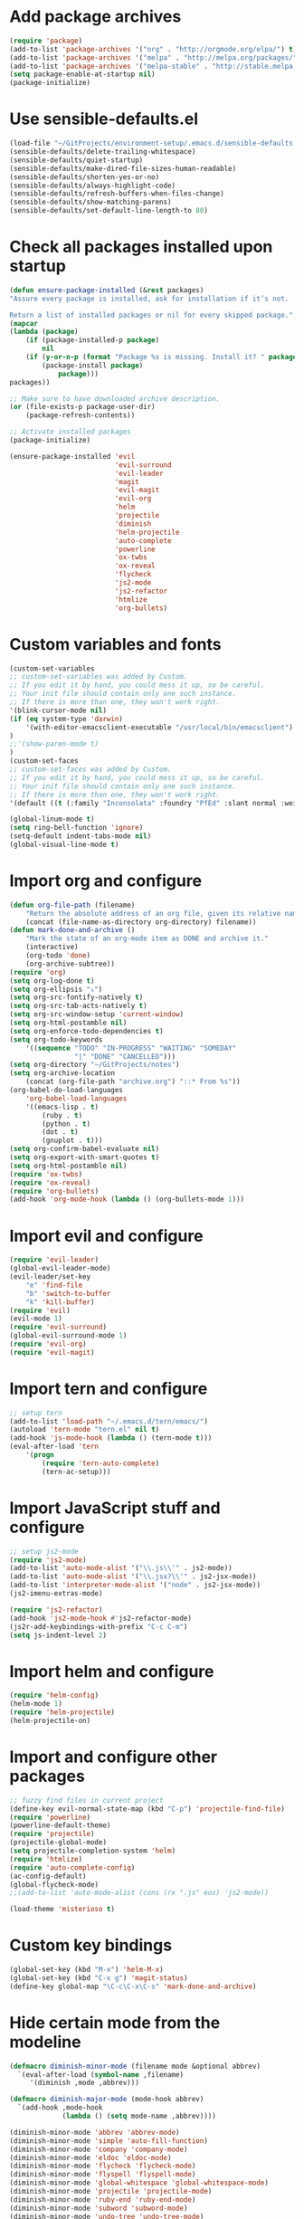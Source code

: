 * Add package archives
#+BEGIN_SRC emacs-lisp
  (require 'package)
  (add-to-list 'package-archives '("org" . "http://orgmode.org/elpa/") t)
  (add-to-list 'package-archives '("melpa" . "http://melpa.org/packages/") t)
  (add-to-list 'package-archives '("melpa-stable" . "http://stable.melpa.org/packages/") t)
  (setq package-enable-at-startup nil)
  (package-initialize)
#+END_SRC
* Use sensible-defaults.el
#+BEGIN_SRC emacs-lisp
  (load-file "~/GitProjects/environment-setup/.emacs.d/sensible-defaults.el")
  (sensible-defaults/delete-trailing-whitespace)
  (sensible-defaults/quiet-startup)
  (sensible-defaults/make-dired-file-sizes-human-readable)
  (sensible-defaults/shorten-yes-or-no)
  (sensible-defaults/always-highlight-code)
  (sensible-defaults/refresh-buffers-when-files-change)
  (sensible-defaults/show-matching-parens)
  (sensible-defaults/set-default-line-length-to 80)
#+END_SRC
* Check all packages installed upon startup
#+BEGIN_SRC emacs-lisp
  (defun ensure-package-installed (&rest packages)
  "Assure every package is installed, ask for installation if it’s not.

  Return a list of installed packages or nil for every skipped package."
  (mapcar
  (lambda (package)
      (if (package-installed-p package)
          nil
      (if (y-or-n-p (format "Package %s is missing. Install it? " package))
          (package-install package)
              package)))
  packages))

  ;; Make sure to have downloaded archive description.
  (or (file-exists-p package-user-dir)
      (package-refresh-contents))

  ;; Activate installed packages
  (package-initialize)

  (ensure-package-installed 'evil
                            'evil-surround
                            'evil-leader
                            'magit
                            'evil-magit
                            'evil-org
                            'helm
                            'projectile
                            'diminish
                            'helm-projectile
                            'auto-complete
                            'powerline
                            'ox-twbs
                            'ox-reveal
                            'flycheck
                            'js2-mode
                            'js2-refactor
                            'htmlize
                            'org-bullets)
#+END_SRC
* Custom variables and fonts
#+BEGIN_SRC emacs-lisp
  (custom-set-variables
  ;; custom-set-variables was added by Custom.
  ;; If you edit it by hand, you could mess it up, so be careful.
  ;; Your init file should contain only one such instance.
  ;; If there is more than one, they won't work right.
  '(blink-cursor-mode nil)
  (if (eq system-type 'darwin)
      '(with-editor-emacsclient-executable "/usr/local/bin/emacsclient")
  )
  ;;'(show-paren-mode t)
  )
  (custom-set-faces
  ;; custom-set-faces was added by Custom.
  ;; If you edit it by hand, you could mess it up, so be careful.
  ;; Your init file should contain only one such instance.
  ;; If there is more than one, they won't work right.
  '(default ((t (:family "Inconsolata" :foundry "PfEd" :slant normal :weight normal :height 170 :width normal)))))

  (global-linum-mode t)
  (setq ring-bell-function 'ignore)
  (setq-default indent-tabs-mode nil)
  (global-visual-line-mode t)
#+END_SRC
* Import org and configure
#+BEGIN_SRC emacs-lisp
  (defun org-file-path (filename)
      "Return the absolute address of an org file, given its relative name."
      (concat (file-name-as-directory org-directory) filename))
  (defun mark-done-and-archive ()
      "Mark the state of an org-mode item as DONE and archive it."
      (interactive)
      (org-todo 'done)
      (org-archive-subtree))
  (require 'org)
  (setq org-log-done t)
  (setq org-ellipsis "⤵")
  (setq org-src-fontify-natively t)
  (setq org-src-tab-acts-natively t)
  (setq org-src-window-setup 'current-window)
  (setq org-html-postamble nil)
  (setq org-enforce-todo-dependencies t)
  (setq org-todo-keywords
      '((sequence "TODO" "IN-PROGRESS" "WAITING" "SOMEDAY"
                  "|" "DONE" "CANCELLED")))
  (setq org-directory "~/GitProjects/notes")
  (setq org-archive-location
      (concat (org-file-path "archive.org") "::* From %s"))
  (org-babel-do-load-languages
      'org-babel-load-languages
      '((emacs-lisp . t)
          (ruby . t)
          (python . t)
          (dot . t)
          (gnuplot . t)))
  (setq org-confirm-babel-evaluate nil)
  (setq org-export-with-smart-quotes t)
  (setq org-html-postamble nil)
  (require 'ox-twbs)
  (require 'ox-reveal)
  (require 'org-bullets)
  (add-hook 'org-mode-hook (lambda () (org-bullets-mode 1)))
#+END_SRC
* Import evil and configure
#+BEGIN_SRC emacs-lisp
  (require 'evil-leader)
  (global-evil-leader-mode)
  (evil-leader/set-key
      "e" 'find-file
      "b" 'switch-to-buffer
      "k" 'kill-buffer)
  (require 'evil)
  (evil-mode 1)
  (require 'evil-surround)
  (global-evil-surround-mode 1)
  (require 'evil-org)
  (require 'evil-magit)
#+END_SRC
* Import tern and configure
#+BEGIN_SRC emacs-lisp
  ;; setup tern
  (add-to-list 'load-path "~/.emacs.d/tern/emacs/")
  (autoload 'tern-mode "tern.el" nil t)
  (add-hook 'js-mode-hook (lambda () (tern-mode t)))
  (eval-after-load 'tern
      '(progn
          (require 'tern-auto-complete)
          (tern-ac-setup)))
#+END_SRC
* Import JavaScript stuff and configure
#+BEGIN_SRC emacs-lisp
  ;; setup js2-mode
  (require 'js2-mode)
  (add-to-list 'auto-mode-alist '("\\.js\\'" . js2-mode))
  (add-to-list 'auto-mode-alist '("\\.jsx?\\'" . js2-jsx-mode))
  (add-to-list 'interpreter-mode-alist '("node" . js2-jsx-mode))
  (js2-imenu-extras-mode)

  (require 'js2-refactor)
  (add-hook 'js2-mode-hook #'js2-refactor-mode)
  (js2r-add-keybindings-with-prefix "C-c C-m")
  (setq js-indent-level 2)
#+END_SRC
* Import helm and configure
#+BEGIN_SRC emacs-lisp
  (require 'helm-config)
  (helm-mode 1)
  (require 'helm-projectile)
  (helm-projectile-on)
#+END_SRC
* Import and configure other packages
#+BEGIN_SRC emacs-lisp
  ;; fuzzy find files in current project
  (define-key evil-normal-state-map (kbd "C-p") 'projectile-find-file)
  (require 'powerline)
  (powerline-default-theme)
  (require 'projectile)
  (projectile-global-mode)
  (setq projectile-completion-system 'helm)
  (require 'htmlize)
  (require 'auto-complete-config)
  (ac-config-default)
  (global-flycheck-mode)
  ;;(add-to-list 'auto-mode-alist (cons (rx ".js" eos) 'js2-mode))

  (load-theme 'misterioso t)
#+END_SRC
* Custom key bindings
#+BEGIN_SRC emacs-lisp
  (global-set-key (kbd "M-x") 'helm-M-x)
  (global-set-key (kbd "C-x g") 'magit-status)
  (define-key global-map "\C-c\C-x\C-s" 'mark-done-and-archive)
#+END_SRC
* Hide certain mode from the modeline
#+BEGIN_SRC emacs-lisp
  (defmacro diminish-minor-mode (filename mode &optional abbrev)
    `(eval-after-load (symbol-name ,filename)
       '(diminish ,mode ,abbrev)))

  (defmacro diminish-major-mode (mode-hook abbrev)
    `(add-hook ,mode-hook
               (lambda () (setq mode-name ,abbrev))))

  (diminish-minor-mode 'abbrev 'abbrev-mode)
  (diminish-minor-mode 'simple 'auto-fill-function)
  (diminish-minor-mode 'company 'company-mode)
  (diminish-minor-mode 'eldoc 'eldoc-mode)
  (diminish-minor-mode 'flycheck 'flycheck-mode)
  (diminish-minor-mode 'flyspell 'flyspell-mode)
  (diminish-minor-mode 'global-whitespace 'global-whitespace-mode)
  (diminish-minor-mode 'projectile 'projectile-mode)
  (diminish-minor-mode 'ruby-end 'ruby-end-mode)
  (diminish-minor-mode 'subword 'subword-mode)
  (diminish-minor-mode 'undo-tree 'undo-tree-mode)
  (diminish-minor-mode 'yard-mode 'yard-mode)
  (diminish-minor-mode 'yasnippet 'yas-minor-mode)
  (diminish-minor-mode 'wrap-region 'wrap-region-mode)

  (diminish-minor-mode 'paredit 'paredit-mode " π")

  (diminish-major-mode 'emacs-lisp-mode-hook "el")
  (diminish-major-mode 'haskell-mode-hook "λ=")
  (diminish-major-mode 'lisp-interaction-mode-hook "λ")
  (diminish-major-mode 'python-mode-hook "Py")
#+END_SRC
